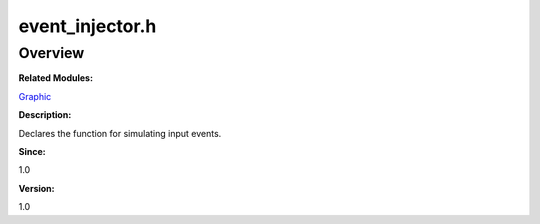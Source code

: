 event_injector.h
================

**Overview**\ 
--------------

**Related Modules:**

`Graphic <graphic.md>`__

**Description:**

Declares the function for simulating input events.

**Since:**

1.0

**Version:**

1.0
